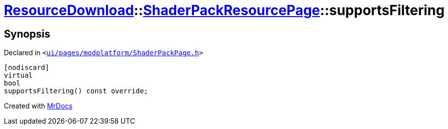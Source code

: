 [#ResourceDownload-ShaderPackResourcePage-supportsFiltering]
= xref:ResourceDownload.adoc[ResourceDownload]::xref:ResourceDownload/ShaderPackResourcePage.adoc[ShaderPackResourcePage]::supportsFiltering
:relfileprefix: ../../
:mrdocs:


== Synopsis

Declared in `&lt;https://github.com/PrismLauncher/PrismLauncher/blob/develop/launcher/ui/pages/modplatform/ShaderPackPage.h#L39[ui&sol;pages&sol;modplatform&sol;ShaderPackPage&period;h]&gt;`

[source,cpp,subs="verbatim,replacements,macros,-callouts"]
----
[nodiscard]
virtual
bool
supportsFiltering() const override;
----



[.small]#Created with https://www.mrdocs.com[MrDocs]#
